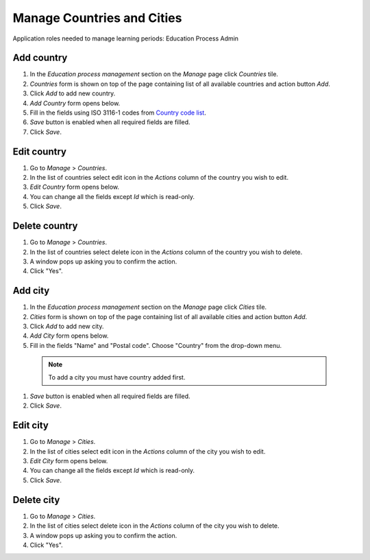 Manage Countries and Cities
===========================

Application roles needed to manage learning periods: Education Process Admin

Add country
^^^^^^^^^^^^^^^^^^^^^^^^^^^
#. In the *Education process management* section on the *Manage* page click *Countries* tile.
#. *Countries* form is shown on top of the page containing list of all available countries and action button *Add*.
#. Click *Add* to add new country.
#. *Add Country* form opens below.
#. Fill in the fields using ISO 3116-1 codes from `Country code list <http://www.nationsonline.org/oneworld/country_code_list.htm>`_.
#. *Save* button is enabled when all required fields are filled.
#. Click *Save*.

Edit country
^^^^^^^^^^^^^^^^^^^^^^^^^^^
#. Go to *Manage* > *Countries*.
#. In the list of countries select edit icon in the *Actions* column of the country you wish to edit.
#. *Edit Country* form opens below. 
#. You can change all the fields except *Id* which is read-only.
#. Click *Save*.

Delete country
^^^^^^^^^^^^^^^^^^^^^^^^^^^
#. Go to *Manage* > *Countries*.
#. In the list of countries select delete icon in the *Actions* column of the country you wish to delete.
#. A window pops up asking you to confirm the action.
#. Click "Yes".

Add city
^^^^^^^^^^^^^^^^^^^^^^^^^^^
#. In the *Education process management* section on the *Manage* page click *Cities* tile.
#. *Cities* form is shown on top of the page containing list of all available cities and action button *Add*.
#. Click *Add* to add new city.
#. *Add City* form opens below.
#. Fill in the fields "Name" and "Postal code". Choose "Country" from the drop-down menu. 
  .. note:: To add a city you must have country added first.
#. *Save* button is enabled when all required fields are filled.
#. Click *Save*.

Edit city
^^^^^^^^^^^^^^^^^^^^^^^^^^^
#. Go to *Manage* > *Cities*.
#. In the list of cities select edit icon in the *Actions* column of the city you wish to edit.
#. *Edit City* form opens below. 
#. You can change all the fields except *Id* which is read-only.
#. Click *Save*.

Delete city
^^^^^^^^^^^^^^^^^^^^^^^^^^^
#. Go to *Manage* > *Cities*.
#. In the list of cities select delete icon in the *Actions* column of the city you wish to delete.
#. A window pops up asking you to confirm the action.
#. Click "Yes".
